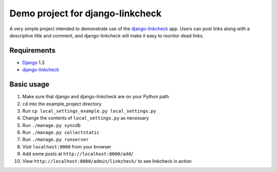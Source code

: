 Demo project for django-linkcheck
================

A very simple project intended to demonstrate use of the django-linkcheck_ app. Users can post links along with a descriptive title and comment, and django-linkcheck will make it easy to monitor dead links.

.. _django-linkcheck: https://github.com/andybak/django-linkcheck

Requirements
-----------

* Django_ 1.3
* django-linkcheck_

.. _Django: https://www.djangoproject.com/
.. _django-linkcheck: https://github.com/andybak/django-linkcheck

Basic usage
-----------

#. Make sure that django and django-linkcheck are on your Python path

#. ``cd`` into the example_project directory

#. Run ``cp local_settings_example.py local_settings.py``

#. Change the contents of ``local_settings.py`` as necessary

#. Run ``./manage.py syncdb``

#. Run ``./manage.py collectstatic``

#. Run ``./manage.py runserver``

#. Visit ``localhost:8000`` from your browser

#. Add some posts at ``http://localhost:8000/add/``

#. View ``http://localhost:8000/admin/linkcheck/`` to see linkcheck in action
